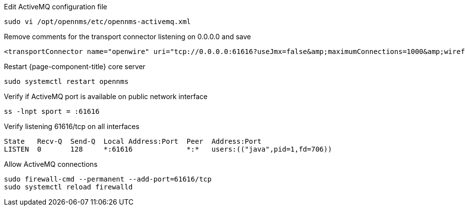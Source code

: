 .Edit ActiveMQ configuration file
[source, console]
----
sudo vi /opt/opennms/etc/opennms-activemq.xml
----

.Remove comments for the transport connector listening on 0.0.0.0 and save
[source, xml]
----
<transportConnector name="openwire" uri="tcp://0.0.0.0:61616?useJmx=false&amp;maximumConnections=1000&amp;wireformat.maxFrameSize=104857600"/>
----

.Restart {page-component-title} core server
[source, console]
----
sudo systemctl restart opennms
----

.Verify if ActiveMQ port is available on public network interface
[source, console]
----
ss -lnpt sport = :61616
----

.Verify listening 61616/tcp on all interfaces
[source, output]
----
State   Recv-Q  Send-Q  Local Address:Port  Peer  Address:Port
LISTEN  0       128     *:61616             *:*   users:(("java",pid=1,fd=706))
----

.Allow ActiveMQ connections
[source, console]
----
sudo firewall-cmd --permanent --add-port=61616/tcp
sudo systemctl reload firewalld
----
